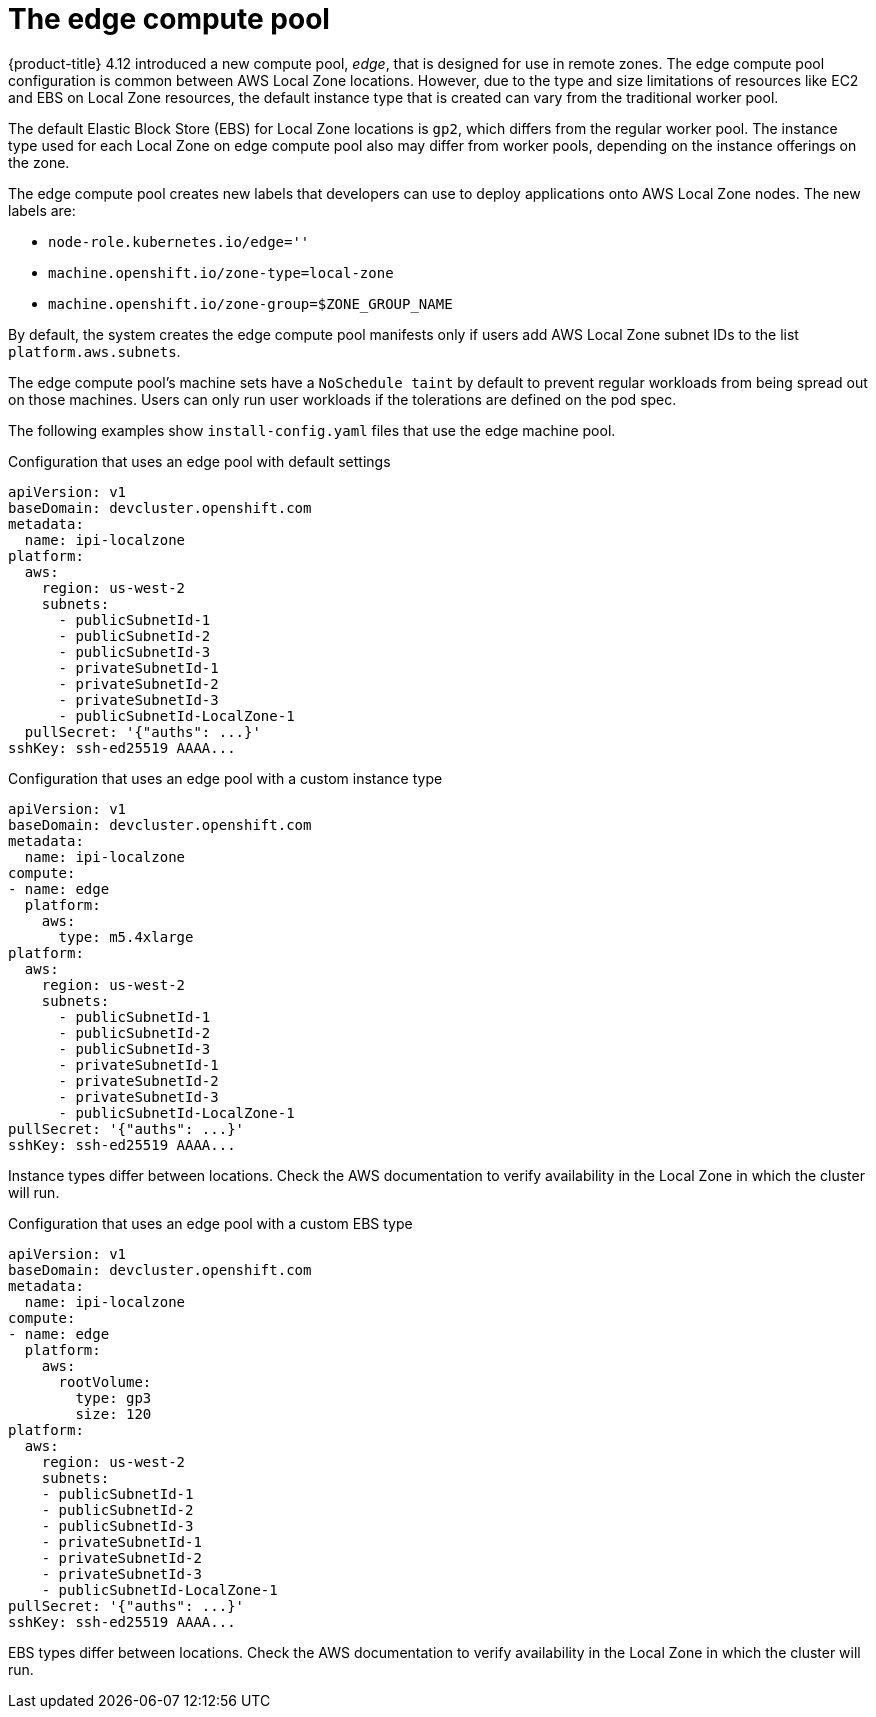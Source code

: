 
:_content-type: CONCEPT
[id="machines-edge-machine-pool_{context}"]
= The edge compute pool

{product-title} 4.12 introduced a new compute pool, _edge_, that is designed for use in remote zones. The edge compute pool configuration is common between AWS Local Zone locations. However, due to the type and size limitations of resources like EC2 and EBS on Local Zone resources, the default instance type that is created can vary from the traditional worker pool.

The default Elastic Block Store (EBS) for Local Zone locations is `gp2`, which differs from the regular worker pool. The instance type used for each Local Zone on edge compute pool also may differ from worker pools, depending on the instance offerings on the zone.

The edge compute pool creates new labels that developers can use to deploy applications onto AWS Local Zone nodes. The new labels are:

* `node-role.kubernetes.io/edge=''`
* `machine.openshift.io/zone-type=local-zone`
* `machine.openshift.io/zone-group=$ZONE_GROUP_NAME`


By default, the system creates the edge compute pool manifests only if users add AWS Local Zone subnet IDs to the list `platform.aws.subnets`.

The edge compute pool's machine sets have a `NoSchedule taint` by default to prevent regular workloads from being spread out on those machines. Users can only run user workloads if the tolerations are defined on the pod spec. 

The following examples show `install-config.yaml` files that use the edge machine pool. 

.Configuration that uses an edge pool with default settings
[source,yaml]
----
apiVersion: v1
baseDomain: devcluster.openshift.com
metadata:
  name: ipi-localzone
platform:
  aws:
    region: us-west-2
    subnets:
      - publicSubnetId-1
      - publicSubnetId-2
      - publicSubnetId-3
      - privateSubnetId-1
      - privateSubnetId-2
      - privateSubnetId-3
      - publicSubnetId-LocalZone-1
  pullSecret: '{"auths": ...}'
sshKey: ssh-ed25519 AAAA...
----

.Configuration that uses an edge pool with a custom instance type
[source,yaml]
----
apiVersion: v1
baseDomain: devcluster.openshift.com
metadata:
  name: ipi-localzone
compute:
- name: edge
  platform:
    aws:
      type: m5.4xlarge
platform:
  aws:
    region: us-west-2
    subnets:
      - publicSubnetId-1
      - publicSubnetId-2
      - publicSubnetId-3
      - privateSubnetId-1
      - privateSubnetId-2
      - privateSubnetId-3
      - publicSubnetId-LocalZone-1
pullSecret: '{"auths": ...}'
sshKey: ssh-ed25519 AAAA...
----

Instance types differ between locations. Check the AWS documentation to verify availability in the Local Zone in which the cluster will run.

.Configuration that uses an edge pool with a custom EBS type
[source,yaml]
----
apiVersion: v1
baseDomain: devcluster.openshift.com
metadata:
  name: ipi-localzone
compute:
- name: edge
  platform:
    aws:
      rootVolume:
        type: gp3
        size: 120
platform:
  aws:
    region: us-west-2
    subnets:
    - publicSubnetId-1
    - publicSubnetId-2
    - publicSubnetId-3
    - privateSubnetId-1
    - privateSubnetId-2
    - privateSubnetId-3
    - publicSubnetId-LocalZone-1
pullSecret: '{"auths": ...}'
sshKey: ssh-ed25519 AAAA...
----

EBS types differ between locations. Check the AWS documentation to verify availability in the Local Zone in which the cluster will run.